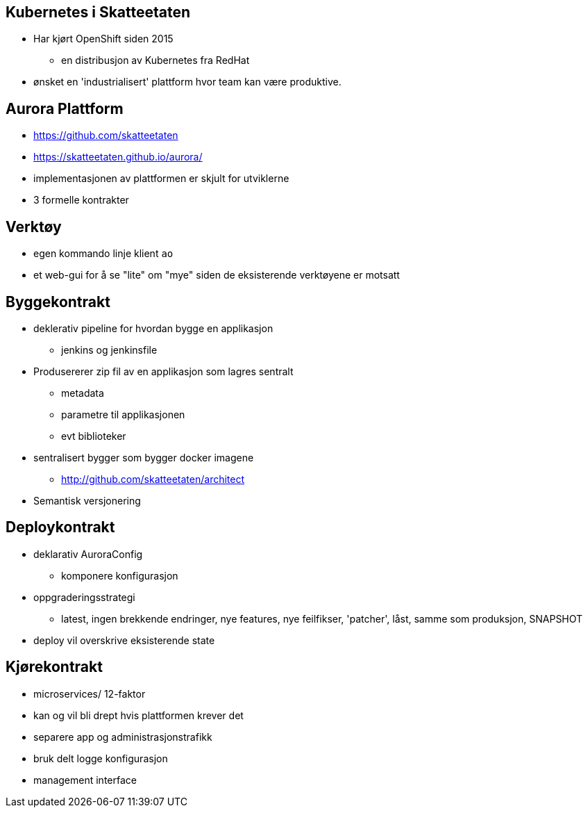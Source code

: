 
== Kubernetes i Skatteetaten
 * Har kjørt OpenShift siden 2015
 ** en distribusjon av Kubernetes fra RedHat
 * ønsket en 'industrialisert' plattform hvor team kan være produktive.

== Aurora Plattform
 * https://github.com/skatteetaten
 * https://skatteetaten.github.io/aurora/
 * implementasjonen av plattformen er skjult for utviklerne
 * 3 formelle kontrakter

== Verktøy
 * egen kommando linje klient `ao`
 * et web-gui for å se "lite" om "mye" siden de eksisterende verktøyene er motsatt

== Byggekontrakt
* deklerativ pipeline for hvordan bygge en applikasjon
** jenkins og jenkinsfile
* Produsererer zip fil av en applikasjon som lagres sentralt
** metadata
** parametre til applikasjonen
** evt biblioteker
* sentralisert bygger som bygger docker imagene
** http://github.com/skatteetaten/architect
* Semantisk versjonering

== Deploykontrakt
* deklarativ AuroraConfig
** komponere konfigurasjon
* oppgraderingsstrategi
** latest, ingen brekkende endringer, nye features, nye feilfikser, 'patcher', låst, samme som produksjon, SNAPSHOT
* deploy vil overskrive eksisterende state

== Kjørekontrakt
* microservices/ 12-faktor
* kan og vil bli drept hvis plattformen krever det
* separere app og administrasjonstrafikk
* bruk delt logge konfigurasjon
* management interface